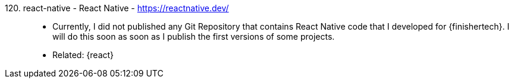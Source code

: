[#react-native]#120. react-native - React Native# - https://reactnative.dev/::
* Currently, I did not published any Git Repository that contains React
  Native code that I developed for {finishertech}.
I will do this soon as soon as I publish the first versions of some
projects.
* Related: {react}
